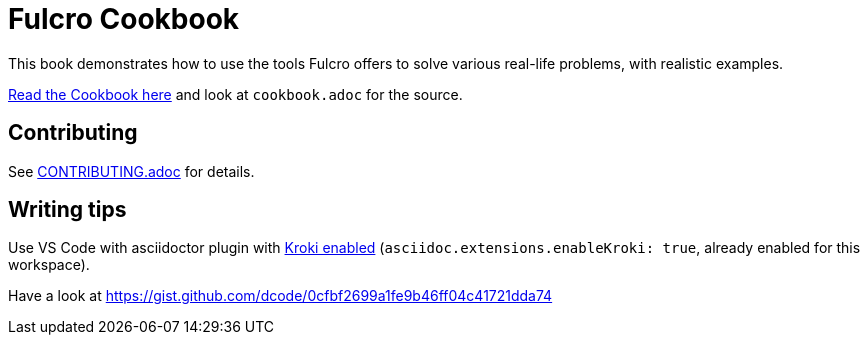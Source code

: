 = Fulcro Cookbook
:eql: https://edn-query-language.org/eql/1.0.0/specification.html
:fbook: https://book.fulcrologic.com/

This book demonstrates how to use the tools Fulcro offers to solve various real-life problems, with realistic examples.

https://fulcro-community.github.io/fulcro-cookbook/cookbook.html[Read the Cookbook here] and look at `cookbook.adoc` for the source.

== Contributing

See link:CONTRIBUTING.adoc[CONTRIBUTING.adoc] for details.

== Writing tips

Use VS Code with asciidoctor plugin with link:https://github.com/asciidoctor/asciidoctor-vscode#diagram-integration[Kroki enabled] (`asciidoc.extensions.enableKroki: true`, already enabled for this workspace).

Have a look at https://gist.github.com/dcode/0cfbf2699a1fe9b46ff04c41721dda74